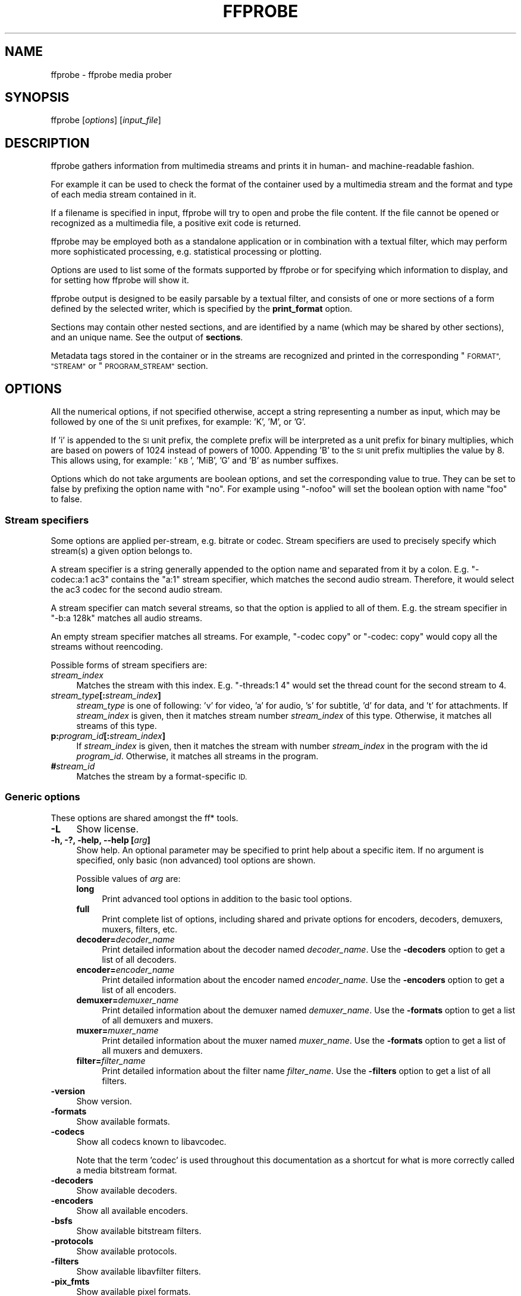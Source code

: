 .\" Automatically generated by Pod::Man 2.27 (Pod::Simple 3.28)
.\"
.\" Standard preamble:
.\" ========================================================================
.de Sp \" Vertical space (when we can't use .PP)
.if t .sp .5v
.if n .sp
..
.de Vb \" Begin verbatim text
.ft CW
.nf
.ne \\$1
..
.de Ve \" End verbatim text
.ft R
.fi
..
.\" Set up some character translations and predefined strings.  \*(-- will
.\" give an unbreakable dash, \*(PI will give pi, \*(L" will give a left
.\" double quote, and \*(R" will give a right double quote.  \*(C+ will
.\" give a nicer C++.  Capital omega is used to do unbreakable dashes and
.\" therefore won't be available.  \*(C` and \*(C' expand to `' in nroff,
.\" nothing in troff, for use with C<>.
.tr \(*W-
.ds C+ C\v'-.1v'\h'-1p'\s-2+\h'-1p'+\s0\v'.1v'\h'-1p'
.ie n \{\
.    ds -- \(*W-
.    ds PI pi
.    if (\n(.H=4u)&(1m=24u) .ds -- \(*W\h'-12u'\(*W\h'-12u'-\" diablo 10 pitch
.    if (\n(.H=4u)&(1m=20u) .ds -- \(*W\h'-12u'\(*W\h'-8u'-\"  diablo 12 pitch
.    ds L" ""
.    ds R" ""
.    ds C` ""
.    ds C' ""
'br\}
.el\{\
.    ds -- \|\(em\|
.    ds PI \(*p
.    ds L" ``
.    ds R" ''
.    ds C`
.    ds C'
'br\}
.\"
.\" Escape single quotes in literal strings from groff's Unicode transform.
.ie \n(.g .ds Aq \(aq
.el       .ds Aq '
.\"
.\" If the F register is turned on, we'll generate index entries on stderr for
.\" titles (.TH), headers (.SH), subsections (.SS), items (.Ip), and index
.\" entries marked with X<> in POD.  Of course, you'll have to process the
.\" output yourself in some meaningful fashion.
.\"
.\" Avoid warning from groff about undefined register 'F'.
.de IX
..
.nr rF 0
.if \n(.g .if rF .nr rF 1
.if (\n(rF:(\n(.g==0)) \{
.    if \nF \{
.        de IX
.        tm Index:\\$1\t\\n%\t"\\$2"
..
.        if !\nF==2 \{
.            nr % 0
.            nr F 2
.        \}
.    \}
.\}
.rr rF
.\"
.\" Accent mark definitions (@(#)ms.acc 1.5 88/02/08 SMI; from UCB 4.2).
.\" Fear.  Run.  Save yourself.  No user-serviceable parts.
.    \" fudge factors for nroff and troff
.if n \{\
.    ds #H 0
.    ds #V .8m
.    ds #F .3m
.    ds #[ \f1
.    ds #] \fP
.\}
.if t \{\
.    ds #H ((1u-(\\\\n(.fu%2u))*.13m)
.    ds #V .6m
.    ds #F 0
.    ds #[ \&
.    ds #] \&
.\}
.    \" simple accents for nroff and troff
.if n \{\
.    ds ' \&
.    ds ` \&
.    ds ^ \&
.    ds , \&
.    ds ~ ~
.    ds /
.\}
.if t \{\
.    ds ' \\k:\h'-(\\n(.wu*8/10-\*(#H)'\'\h"|\\n:u"
.    ds ` \\k:\h'-(\\n(.wu*8/10-\*(#H)'\`\h'|\\n:u'
.    ds ^ \\k:\h'-(\\n(.wu*10/11-\*(#H)'^\h'|\\n:u'
.    ds , \\k:\h'-(\\n(.wu*8/10)',\h'|\\n:u'
.    ds ~ \\k:\h'-(\\n(.wu-\*(#H-.1m)'~\h'|\\n:u'
.    ds / \\k:\h'-(\\n(.wu*8/10-\*(#H)'\z\(sl\h'|\\n:u'
.\}
.    \" troff and (daisy-wheel) nroff accents
.ds : \\k:\h'-(\\n(.wu*8/10-\*(#H+.1m+\*(#F)'\v'-\*(#V'\z.\h'.2m+\*(#F'.\h'|\\n:u'\v'\*(#V'
.ds 8 \h'\*(#H'\(*b\h'-\*(#H'
.ds o \\k:\h'-(\\n(.wu+\w'\(de'u-\*(#H)/2u'\v'-.3n'\*(#[\z\(de\v'.3n'\h'|\\n:u'\*(#]
.ds d- \h'\*(#H'\(pd\h'-\w'~'u'\v'-.25m'\f2\(hy\fP\v'.25m'\h'-\*(#H'
.ds D- D\\k:\h'-\w'D'u'\v'-.11m'\z\(hy\v'.11m'\h'|\\n:u'
.ds th \*(#[\v'.3m'\s+1I\s-1\v'-.3m'\h'-(\w'I'u*2/3)'\s-1o\s+1\*(#]
.ds Th \*(#[\s+2I\s-2\h'-\w'I'u*3/5'\v'-.3m'o\v'.3m'\*(#]
.ds ae a\h'-(\w'a'u*4/10)'e
.ds Ae A\h'-(\w'A'u*4/10)'E
.    \" corrections for vroff
.if v .ds ~ \\k:\h'-(\\n(.wu*9/10-\*(#H)'\s-2\u~\d\s+2\h'|\\n:u'
.if v .ds ^ \\k:\h'-(\\n(.wu*10/11-\*(#H)'\v'-.4m'^\v'.4m'\h'|\\n:u'
.    \" for low resolution devices (crt and lpr)
.if \n(.H>23 .if \n(.V>19 \
\{\
.    ds : e
.    ds 8 ss
.    ds o a
.    ds d- d\h'-1'\(ga
.    ds D- D\h'-1'\(hy
.    ds th \o'bp'
.    ds Th \o'LP'
.    ds ae ae
.    ds Ae AE
.\}
.rm #[ #] #H #V #F C
.\" ========================================================================
.\"
.IX Title "FFPROBE 1"
.TH FFPROBE 1 "2014-09-14" " " " "
.\" For nroff, turn off justification.  Always turn off hyphenation; it makes
.\" way too many mistakes in technical documents.
.if n .ad l
.nh
.SH "NAME"
ffprobe \- ffprobe media prober
.SH "SYNOPSIS"
.IX Header "SYNOPSIS"
ffprobe [\fIoptions\fR] [\fIinput_file\fR]
.SH "DESCRIPTION"
.IX Header "DESCRIPTION"
ffprobe gathers information from multimedia streams and prints it in
human\- and machine-readable fashion.
.PP
For example it can be used to check the format of the container used
by a multimedia stream and the format and type of each media stream
contained in it.
.PP
If a filename is specified in input, ffprobe will try to open and
probe the file content. If the file cannot be opened or recognized as
a multimedia file, a positive exit code is returned.
.PP
ffprobe may be employed both as a standalone application or in
combination with a textual filter, which may perform more
sophisticated processing, e.g. statistical processing or plotting.
.PP
Options are used to list some of the formats supported by ffprobe or
for specifying which information to display, and for setting how
ffprobe will show it.
.PP
ffprobe output is designed to be easily parsable by a textual filter,
and consists of one or more sections of a form defined by the selected
writer, which is specified by the \fBprint_format\fR option.
.PP
Sections may contain other nested sections, and are identified by a
name (which may be shared by other sections), and an unique
name. See the output of \fBsections\fR.
.PP
Metadata tags stored in the container or in the streams are recognized
and printed in the corresponding \*(L"\s-1FORMAT\*(R", \*(L"STREAM\*(R"\s0 or \*(L"\s-1PROGRAM_STREAM\*(R"\s0
section.
.SH "OPTIONS"
.IX Header "OPTIONS"
All the numerical options, if not specified otherwise, accept a string
representing a number as input, which may be followed by one of the \s-1SI\s0
unit prefixes, for example: 'K', 'M', or 'G'.
.PP
If 'i' is appended to the \s-1SI\s0 unit prefix, the complete prefix will be
interpreted as a unit prefix for binary multiplies, which are based on
powers of 1024 instead of powers of 1000. Appending 'B' to the \s-1SI\s0 unit
prefix multiplies the value by 8. This allows using, for example:
\&'\s-1KB\s0', 'MiB', 'G' and 'B' as number suffixes.
.PP
Options which do not take arguments are boolean options, and set the
corresponding value to true. They can be set to false by prefixing
the option name with \*(L"no\*(R". For example using \*(L"\-nofoo\*(R"
will set the boolean option with name \*(L"foo\*(R" to false.
.SS "Stream specifiers"
.IX Subsection "Stream specifiers"
Some options are applied per-stream, e.g. bitrate or codec. Stream specifiers
are used to precisely specify which stream(s) a given option belongs to.
.PP
A stream specifier is a string generally appended to the option name and
separated from it by a colon. E.g. \f(CW\*(C`\-codec:a:1 ac3\*(C'\fR contains the
\&\f(CW\*(C`a:1\*(C'\fR stream specifier, which matches the second audio stream. Therefore, it
would select the ac3 codec for the second audio stream.
.PP
A stream specifier can match several streams, so that the option is applied to all
of them. E.g. the stream specifier in \f(CW\*(C`\-b:a 128k\*(C'\fR matches all audio
streams.
.PP
An empty stream specifier matches all streams. For example, \f(CW\*(C`\-codec copy\*(C'\fR
or \f(CW\*(C`\-codec: copy\*(C'\fR would copy all the streams without reencoding.
.PP
Possible forms of stream specifiers are:
.IP "\fIstream_index\fR" 4
.IX Item "stream_index"
Matches the stream with this index. E.g. \f(CW\*(C`\-threads:1 4\*(C'\fR would set the
thread count for the second stream to 4.
.IP "\fIstream_type\fR\fB[:\fR\fIstream_index\fR\fB]\fR" 4
.IX Item "stream_type[:stream_index]"
\&\fIstream_type\fR is one of following: 'v' for video, 'a' for audio, 's' for subtitle,
\&'d' for data, and 't' for attachments. If \fIstream_index\fR is given, then it matches
stream number \fIstream_index\fR of this type. Otherwise, it matches all
streams of this type.
.IP "\fBp:\fR\fIprogram_id\fR\fB[:\fR\fIstream_index\fR\fB]\fR" 4
.IX Item "p:program_id[:stream_index]"
If \fIstream_index\fR is given, then it matches the stream with number \fIstream_index\fR
in the program with the id \fIprogram_id\fR. Otherwise, it matches all streams in the
program.
.IP "\fB#\fR\fIstream_id\fR" 4
.IX Item "#stream_id"
Matches the stream by a format-specific \s-1ID.\s0
.SS "Generic options"
.IX Subsection "Generic options"
These options are shared amongst the ff* tools.
.IP "\fB\-L\fR" 4
.IX Item "-L"
Show license.
.IP "\fB\-h, \-?, \-help, \-\-help [\fR\fIarg\fR\fB]\fR" 4
.IX Item "-h, -?, -help, --help [arg]"
Show help. An optional parameter may be specified to print help about a specific
item. If no argument is specified, only basic (non advanced) tool
options are shown.
.Sp
Possible values of \fIarg\fR are:
.RS 4
.IP "\fBlong\fR" 4
.IX Item "long"
Print advanced tool options in addition to the basic tool options.
.IP "\fBfull\fR" 4
.IX Item "full"
Print complete list of options, including shared and private options
for encoders, decoders, demuxers, muxers, filters, etc.
.IP "\fBdecoder=\fR\fIdecoder_name\fR" 4
.IX Item "decoder=decoder_name"
Print detailed information about the decoder named \fIdecoder_name\fR. Use the
\&\fB\-decoders\fR option to get a list of all decoders.
.IP "\fBencoder=\fR\fIencoder_name\fR" 4
.IX Item "encoder=encoder_name"
Print detailed information about the encoder named \fIencoder_name\fR. Use the
\&\fB\-encoders\fR option to get a list of all encoders.
.IP "\fBdemuxer=\fR\fIdemuxer_name\fR" 4
.IX Item "demuxer=demuxer_name"
Print detailed information about the demuxer named \fIdemuxer_name\fR. Use the
\&\fB\-formats\fR option to get a list of all demuxers and muxers.
.IP "\fBmuxer=\fR\fImuxer_name\fR" 4
.IX Item "muxer=muxer_name"
Print detailed information about the muxer named \fImuxer_name\fR. Use the
\&\fB\-formats\fR option to get a list of all muxers and demuxers.
.IP "\fBfilter=\fR\fIfilter_name\fR" 4
.IX Item "filter=filter_name"
Print detailed information about the filter name \fIfilter_name\fR. Use the
\&\fB\-filters\fR option to get a list of all filters.
.RE
.RS 4
.RE
.IP "\fB\-version\fR" 4
.IX Item "-version"
Show version.
.IP "\fB\-formats\fR" 4
.IX Item "-formats"
Show available formats.
.IP "\fB\-codecs\fR" 4
.IX Item "-codecs"
Show all codecs known to libavcodec.
.Sp
Note that the term 'codec' is used throughout this documentation as a shortcut
for what is more correctly called a media bitstream format.
.IP "\fB\-decoders\fR" 4
.IX Item "-decoders"
Show available decoders.
.IP "\fB\-encoders\fR" 4
.IX Item "-encoders"
Show all available encoders.
.IP "\fB\-bsfs\fR" 4
.IX Item "-bsfs"
Show available bitstream filters.
.IP "\fB\-protocols\fR" 4
.IX Item "-protocols"
Show available protocols.
.IP "\fB\-filters\fR" 4
.IX Item "-filters"
Show available libavfilter filters.
.IP "\fB\-pix_fmts\fR" 4
.IX Item "-pix_fmts"
Show available pixel formats.
.IP "\fB\-sample_fmts\fR" 4
.IX Item "-sample_fmts"
Show available sample formats.
.IP "\fB\-layouts\fR" 4
.IX Item "-layouts"
Show channel names and standard channel layouts.
.IP "\fB\-colors\fR" 4
.IX Item "-colors"
Show recognized color names.
.IP "\fB\-loglevel [repeat+]\fR\fIloglevel\fR \fB| \-v [repeat+]\fR\fIloglevel\fR" 4
.IX Item "-loglevel [repeat+]loglevel | -v [repeat+]loglevel"
Set the logging level used by the library.
Adding \*(L"repeat+\*(R" indicates that repeated log output should not be compressed
to the first line and the \*(L"Last message repeated n times\*(R" line will be
omitted. \*(L"repeat\*(R" can also be used alone.
If \*(L"repeat\*(R" is used alone, and with no prior loglevel set, the default
loglevel will be used. If multiple loglevel parameters are given, using
\&'repeat' will not change the loglevel.
\&\fIloglevel\fR is a number or a string containing one of the following values:
.RS 4
.IP "\fBquiet\fR" 4
.IX Item "quiet"
Show nothing at all; be silent.
.IP "\fBpanic\fR" 4
.IX Item "panic"
Only show fatal errors which could lead the process to crash, such as
and assert failure. This is not currently used for anything.
.IP "\fBfatal\fR" 4
.IX Item "fatal"
Only show fatal errors. These are errors after which the process absolutely
cannot continue after.
.IP "\fBerror\fR" 4
.IX Item "error"
Show all errors, including ones which can be recovered from.
.IP "\fBwarning\fR" 4
.IX Item "warning"
Show all warnings and errors. Any message related to possibly
incorrect or unexpected events will be shown.
.IP "\fBinfo\fR" 4
.IX Item "info"
Show informative messages during processing. This is in addition to
warnings and errors. This is the default value.
.IP "\fBverbose\fR" 4
.IX Item "verbose"
Same as \f(CW\*(C`info\*(C'\fR, except more verbose.
.IP "\fBdebug\fR" 4
.IX Item "debug"
Show everything, including debugging information.
.RE
.RS 4
.Sp
By default the program logs to stderr, if coloring is supported by the
terminal, colors are used to mark errors and warnings. Log coloring
can be disabled setting the environment variable
\&\fB\s-1AV_LOG_FORCE_NOCOLOR\s0\fR or \fB\s-1NO_COLOR\s0\fR, or can be forced setting
the environment variable \fB\s-1AV_LOG_FORCE_COLOR\s0\fR.
The use of the environment variable \fB\s-1NO_COLOR\s0\fR is deprecated and
will be dropped in a following FFmpeg version.
.RE
.IP "\fB\-report\fR" 4
.IX Item "-report"
Dump full command line and console output to a file named
\&\f(CW\*(C`\f(CIprogram\f(CW\-\f(CIYYYYMMDD\f(CW\-\f(CIHHMMSS\f(CW.log\*(C'\fR in the current
directory.
This file can be useful for bug reports.
It also implies \f(CW\*(C`\-loglevel verbose\*(C'\fR.
.Sp
Setting the environment variable \f(CW\*(C`FFREPORT\*(C'\fR to any value has the
same effect. If the value is a ':'\-separated key=value sequence, these
options will affect the report; options values must be escaped if they
contain special characters or the options delimiter ':' (see the
``Quoting and escaping'' section in the ffmpeg-utils manual). The
following option is recognized:
.RS 4
.IP "\fBfile\fR" 4
.IX Item "file"
set the file name to use for the report; \f(CW%p\fR is expanded to the name
of the program, \f(CW%t\fR is expanded to a timestamp, \f(CW\*(C`%%\*(C'\fR is expanded
to a plain \f(CW\*(C`%\*(C'\fR
.RE
.RS 4
.Sp
Errors in parsing the environment variable are not fatal, and will not
appear in the report.
.RE
.IP "\fB\-cpuflags flags (\fR\fIglobal\fR\fB)\fR" 4
.IX Item "-cpuflags flags (global)"
Allows setting and clearing cpu flags. This option is intended
for testing. Do not use it unless you know what you're doing.
.Sp
.Vb 3
\&        ffmpeg \-cpuflags \-sse+mmx ...
\&        ffmpeg \-cpuflags mmx ...
\&        ffmpeg \-cpuflags 0 ...
.Ve
.Sp
Possible flags for this option are:
.RS 4
.IP "\fBx86\fR" 4
.IX Item "x86"
.RS 4
.PD 0
.IP "\fBmmx\fR" 4
.IX Item "mmx"
.IP "\fBmmxext\fR" 4
.IX Item "mmxext"
.IP "\fBsse\fR" 4
.IX Item "sse"
.IP "\fBsse2\fR" 4
.IX Item "sse2"
.IP "\fBsse2slow\fR" 4
.IX Item "sse2slow"
.IP "\fBsse3\fR" 4
.IX Item "sse3"
.IP "\fBsse3slow\fR" 4
.IX Item "sse3slow"
.IP "\fBssse3\fR" 4
.IX Item "ssse3"
.IP "\fBatom\fR" 4
.IX Item "atom"
.IP "\fBsse4.1\fR" 4
.IX Item "sse4.1"
.IP "\fBsse4.2\fR" 4
.IX Item "sse4.2"
.IP "\fBavx\fR" 4
.IX Item "avx"
.IP "\fBxop\fR" 4
.IX Item "xop"
.IP "\fBfma4\fR" 4
.IX Item "fma4"
.IP "\fB3dnow\fR" 4
.IX Item "3dnow"
.IP "\fB3dnowext\fR" 4
.IX Item "3dnowext"
.IP "\fBcmov\fR" 4
.IX Item "cmov"
.RE
.RS 4
.RE
.IP "\fB\s-1ARM\s0\fR" 4
.IX Item "ARM"
.RS 4
.IP "\fBarmv5te\fR" 4
.IX Item "armv5te"
.IP "\fBarmv6\fR" 4
.IX Item "armv6"
.IP "\fBarmv6t2\fR" 4
.IX Item "armv6t2"
.IP "\fBvfp\fR" 4
.IX Item "vfp"
.IP "\fBvfpv3\fR" 4
.IX Item "vfpv3"
.IP "\fBneon\fR" 4
.IX Item "neon"
.RE
.RS 4
.RE
.IP "\fBPowerPC\fR" 4
.IX Item "PowerPC"
.RS 4
.IP "\fBaltivec\fR" 4
.IX Item "altivec"
.RE
.RS 4
.RE
.IP "\fBSpecific Processors\fR" 4
.IX Item "Specific Processors"
.RS 4
.IP "\fBpentium2\fR" 4
.IX Item "pentium2"
.IP "\fBpentium3\fR" 4
.IX Item "pentium3"
.IP "\fBpentium4\fR" 4
.IX Item "pentium4"
.IP "\fBk6\fR" 4
.IX Item "k6"
.IP "\fBk62\fR" 4
.IX Item "k62"
.IP "\fBathlon\fR" 4
.IX Item "athlon"
.IP "\fBathlonxp\fR" 4
.IX Item "athlonxp"
.IP "\fBk8\fR" 4
.IX Item "k8"
.RE
.RS 4
.RE
.RE
.RS 4
.RE
.IP "\fB\-opencl_options options (\fR\fIglobal\fR\fB)\fR" 4
.IX Item "-opencl_options options (global)"
.PD
Set OpenCL environment options. This option is only available when
FFmpeg has been compiled with \f(CW\*(C`\-\-enable\-opencl\*(C'\fR.
.Sp
\&\fIoptions\fR must be a list of \fIkey\fR=\fIvalue\fR option pairs
separated by ':'. See the ``OpenCL Options'' section in the
ffmpeg-utils manual for the list of supported options.
.SS "AVOptions"
.IX Subsection "AVOptions"
These options are provided directly by the libavformat, libavdevice and
libavcodec libraries. To see the list of available AVOptions, use the
\&\fB\-help\fR option. They are separated into two categories:
.IP "\fBgeneric\fR" 4
.IX Item "generic"
These options can be set for any container, codec or device. Generic options
are listed under AVFormatContext options for containers/devices and under
AVCodecContext options for codecs.
.IP "\fBprivate\fR" 4
.IX Item "private"
These options are specific to the given container, device or codec. Private
options are listed under their corresponding containers/devices/codecs.
.PP
For example to write an ID3v2.3 header instead of a default ID3v2.4 to
an \s-1MP3\s0 file, use the \fBid3v2_version\fR private option of the \s-1MP3\s0
muxer:
.PP
.Vb 1
\&        ffmpeg \-i input.flac \-id3v2_version 3 out.mp3
.Ve
.PP
All codec AVOptions are per-stream, and thus a stream specifier
should be attached to them.
.PP
Note: the \fB\-nooption\fR syntax cannot be used for boolean
AVOptions, use \fB\-option 0\fR/\fB\-option 1\fR.
.PP
Note: the old undocumented way of specifying per-stream AVOptions by
prepending v/a/s to the options name is now obsolete and will be
removed soon.
.SS "Main options"
.IX Subsection "Main options"
.IP "\fB\-f\fR \fIformat\fR" 4
.IX Item "-f format"
Force format to use.
.IP "\fB\-unit\fR" 4
.IX Item "-unit"
Show the unit of the displayed values.
.IP "\fB\-prefix\fR" 4
.IX Item "-prefix"
Use \s-1SI\s0 prefixes for the displayed values.
Unless the \*(L"\-byte_binary_prefix\*(R" option is used all the prefixes
are decimal.
.IP "\fB\-byte_binary_prefix\fR" 4
.IX Item "-byte_binary_prefix"
Force the use of binary prefixes for byte values.
.IP "\fB\-sexagesimal\fR" 4
.IX Item "-sexagesimal"
Use sexagesimal format \s-1HH:MM:SS.MICROSECONDS\s0 for time values.
.IP "\fB\-pretty\fR" 4
.IX Item "-pretty"
Prettify the format of the displayed values, it corresponds to the
options \*(L"\-unit \-prefix \-byte_binary_prefix \-sexagesimal\*(R".
.IP "\fB\-of, \-print_format\fR \fIwriter_name\fR\fB[=\fR\fIwriter_options\fR\fB]\fR" 4
.IX Item "-of, -print_format writer_name[=writer_options]"
Set the output printing format.
.Sp
\&\fIwriter_name\fR specifies the name of the writer, and
\&\fIwriter_options\fR specifies the options to be passed to the writer.
.Sp
For example for printing the output in \s-1JSON\s0 format, specify:
.Sp
.Vb 1
\&        \-print_format json
.Ve
.Sp
For more details on the available output printing formats, see the
Writers section below.
.IP "\fB\-sections\fR" 4
.IX Item "-sections"
Print sections structure and section information, and exit. The output
is not meant to be parsed by a machine.
.IP "\fB\-select_streams\fR \fIstream_specifier\fR" 4
.IX Item "-select_streams stream_specifier"
Select only the streams specified by \fIstream_specifier\fR. This
option affects only the options related to streams
(e.g. \f(CW\*(C`show_streams\*(C'\fR, \f(CW\*(C`show_packets\*(C'\fR, etc.).
.Sp
For example to show only audio streams, you can use the command:
.Sp
.Vb 1
\&        ffprobe \-show_streams \-select_streams a INPUT
.Ve
.Sp
To show only video packets belonging to the video stream with index 1:
.Sp
.Vb 1
\&        ffprobe \-show_packets \-select_streams v:1 INPUT
.Ve
.IP "\fB\-show_data\fR" 4
.IX Item "-show_data"
Show payload data, as a hexadecimal and \s-1ASCII\s0 dump. Coupled with
\&\fB\-show_packets\fR, it will dump the packets' data. Coupled with
\&\fB\-show_streams\fR, it will dump the codec extradata.
.Sp
The dump is printed as the \*(L"data\*(R" field. It may contain newlines.
.IP "\fB\-show_error\fR" 4
.IX Item "-show_error"
Show information about the error found when trying to probe the input.
.Sp
The error information is printed within a section with name \*(L"\s-1ERROR\*(R".\s0
.IP "\fB\-show_format\fR" 4
.IX Item "-show_format"
Show information about the container format of the input multimedia
stream.
.Sp
All the container format information is printed within a section with
name \*(L"\s-1FORMAT\*(R".\s0
.IP "\fB\-show_format_entry\fR \fIname\fR" 4
.IX Item "-show_format_entry name"
Like \fB\-show_format\fR, but only prints the specified entry of the
container format information, rather than all. This option may be given more
than once, then all specified entries will be shown.
.Sp
This option is deprecated, use \f(CW\*(C`show_entries\*(C'\fR instead.
.IP "\fB\-show_entries\fR \fIsection_entries\fR" 4
.IX Item "-show_entries section_entries"
Set list of entries to show.
.Sp
Entries are specified according to the following
syntax. \fIsection_entries\fR contains a list of section entries
separated by \f(CW\*(C`:\*(C'\fR. Each section entry is composed by a section
name (or unique name), optionally followed by a list of entries local
to that section, separated by \f(CW\*(C`,\*(C'\fR.
.Sp
If section name is specified but is followed by no \f(CW\*(C`=\*(C'\fR, all
entries are printed to output, together with all the contained
sections. Otherwise only the entries specified in the local section
entries list are printed. In particular, if \f(CW\*(C`=\*(C'\fR is specified but
the list of local entries is empty, then no entries will be shown for
that section.
.Sp
Note that the order of specification of the local section entries is
not honored in the output, and the usual display order will be
retained.
.Sp
The formal syntax is given by:
.Sp
.Vb 3
\&        <LOCAL_SECTION_ENTRIES> ::= <SECTION_ENTRY_NAME>[,<LOCAL_SECTION_ENTRIES>]
\&        <SECTION_ENTRY>         ::= <SECTION_NAME>[=[<LOCAL_SECTION_ENTRIES>]]
\&        <SECTION_ENTRIES>       ::= <SECTION_ENTRY>[:<SECTION_ENTRIES>]
.Ve
.Sp
For example, to show only the index and type of each stream, and the \s-1PTS\s0
time, duration time, and stream index of the packets, you can specify
the argument:
.Sp
.Vb 1
\&        packet=pts_time,duration_time,stream_index : stream=index,codec_type
.Ve
.Sp
To show all the entries in the section \*(L"format\*(R", but only the codec
type in the section \*(L"stream\*(R", specify the argument:
.Sp
.Vb 1
\&        format : stream=codec_type
.Ve
.Sp
To show all the tags in the stream and format sections:
.Sp
.Vb 1
\&        format_tags : format_tags
.Ve
.Sp
To show only the \f(CW\*(C`title\*(C'\fR tag (if available) in the stream
sections:
.Sp
.Vb 1
\&        stream_tags=title
.Ve
.IP "\fB\-show_packets\fR" 4
.IX Item "-show_packets"
Show information about each packet contained in the input multimedia
stream.
.Sp
The information for each single packet is printed within a dedicated
section with name \*(L"\s-1PACKET\*(R".\s0
.IP "\fB\-show_frames\fR" 4
.IX Item "-show_frames"
Show information about each frame contained in the input multimedia
stream.
.Sp
The information for each single frame is printed within a dedicated
section with name \*(L"\s-1FRAME\*(R".\s0
.IP "\fB\-show_streams\fR" 4
.IX Item "-show_streams"
Show information about each media stream contained in the input
multimedia stream.
.Sp
Each media stream information is printed within a dedicated section
with name \*(L"\s-1STREAM\*(R".\s0
.IP "\fB\-show_programs\fR" 4
.IX Item "-show_programs"
Show information about programs and their streams contained in the input
multimedia stream.
.Sp
Each media stream information is printed within a dedicated section
with name \*(L"\s-1PROGRAM_STREAM\*(R".\s0
.IP "\fB\-show_chapters\fR" 4
.IX Item "-show_chapters"
Show information about chapters stored in the format.
.Sp
Each chapter is printed within a dedicated section with name \*(L"\s-1CHAPTER\*(R".\s0
.IP "\fB\-count_frames\fR" 4
.IX Item "-count_frames"
Count the number of frames per stream and report it in the
corresponding stream section.
.IP "\fB\-count_packets\fR" 4
.IX Item "-count_packets"
Count the number of packets per stream and report it in the
corresponding stream section.
.IP "\fB\-read_intervals\fR \fIread_intervals\fR" 4
.IX Item "-read_intervals read_intervals"
Read only the specified intervals. \fIread_intervals\fR must be a
sequence of interval specifications separated by \*(L",\*(R".
\&\fBffprobe\fR will seek to the interval starting point, and will
continue reading from that.
.Sp
Each interval is specified by two optional parts, separated by \*(L"%\*(R".
.Sp
The first part specifies the interval start position. It is
interpreted as an abolute position, or as a relative offset from the
current position if it is preceded by the \*(L"+\*(R" character. If this first
part is not specified, no seeking will be performed when reading this
interval.
.Sp
The second part specifies the interval end position. It is interpreted
as an absolute position, or as a relative offset from the current
position if it is preceded by the \*(L"+\*(R" character. If the offset
specification starts with \*(L"#\*(R", it is interpreted as the number of
packets to read (not including the flushing packets) from the interval
start. If no second part is specified, the program will read until the
end of the input.
.Sp
Note that seeking is not accurate, thus the actual interval start
point may be different from the specified position. Also, when an
interval duration is specified, the absolute end time will be computed
by adding the duration to the interval start point found by seeking
the file, rather than to the specified start value.
.Sp
The formal syntax is given by:
.Sp
.Vb 2
\&        <INTERVAL>  ::= [<START>|+<START_OFFSET>][%[<END>|+<END_OFFSET>]]
\&        <INTERVALS> ::= <INTERVAL>[,<INTERVALS>]
.Ve
.Sp
A few examples follow.
.RS 4
.IP "\(bu" 4
Seek to time 10, read packets until 20 seconds after the found seek
point, then seek to position \f(CW\*(C`01:30\*(C'\fR (1 minute and thirty
seconds) and read packets until position \f(CW\*(C`01:45\*(C'\fR.
.Sp
.Vb 1
\&        10%+20,01:30%01:45
.Ve
.IP "\(bu" 4
Read only 42 packets after seeking to position \f(CW\*(C`01:23\*(C'\fR:
.Sp
.Vb 1
\&        01:23%+#42
.Ve
.IP "\(bu" 4
Read only the first 20 seconds from the start:
.Sp
.Vb 1
\&        %+20
.Ve
.IP "\(bu" 4
Read from the start until position \f(CW\*(C`02:30\*(C'\fR:
.Sp
.Vb 1
\&        %02:30
.Ve
.RE
.RS 4
.RE
.IP "\fB\-show_private_data, \-private\fR" 4
.IX Item "-show_private_data, -private"
Show private data, that is data depending on the format of the
particular shown element.
This option is enabled by default, but you may need to disable it
for specific uses, for example when creating XSD-compliant \s-1XML\s0 output.
.IP "\fB\-show_program_version\fR" 4
.IX Item "-show_program_version"
Show information related to program version.
.Sp
Version information is printed within a section with name
\&\*(L"\s-1PROGRAM_VERSION\*(R".\s0
.IP "\fB\-show_library_versions\fR" 4
.IX Item "-show_library_versions"
Show information related to library versions.
.Sp
Version information for each library is printed within a section with
name \*(L"\s-1LIBRARY_VERSION\*(R".\s0
.IP "\fB\-show_versions\fR" 4
.IX Item "-show_versions"
Show information related to program and library versions. This is the
equivalent of setting both \fB\-show_program_version\fR and
\&\fB\-show_library_versions\fR options.
.IP "\fB\-bitexact\fR" 4
.IX Item "-bitexact"
Force bitexact output, useful to produce output which is not dependent
on the specific build.
.IP "\fB\-i\fR \fIinput_file\fR" 4
.IX Item "-i input_file"
Read \fIinput_file\fR.
.SH "WRITERS"
.IX Header "WRITERS"
A writer defines the output format adopted by \fBffprobe\fR, and will be
used for printing all the parts of the output.
.PP
A writer may accept one or more arguments, which specify the options
to adopt. The options are specified as a list of \fIkey\fR=\fIvalue\fR
pairs, separated by \*(L":\*(R".
.PP
A description of the currently available writers follows.
.SS "default"
.IX Subsection "default"
Default format.
.PP
Print each section in the form:
.PP
.Vb 5
\&        [SECTION]
\&        key1=val1
\&        ...
\&        keyN=valN
\&        [/SECTION]
.Ve
.PP
Metadata tags are printed as a line in the corresponding \s-1FORMAT, STREAM\s0 or
\&\s-1PROGRAM_STREAM\s0 section, and are prefixed by the string \*(L"\s-1TAG:\*(R".\s0
.PP
A description of the accepted options follows.
.IP "\fBnokey, nk\fR" 4
.IX Item "nokey, nk"
If set to 1 specify not to print the key of each field. Default value
is 0.
.IP "\fBnoprint_wrappers, nw\fR" 4
.IX Item "noprint_wrappers, nw"
If set to 1 specify not to print the section header and footer.
Default value is 0.
.SS "compact, csv"
.IX Subsection "compact, csv"
Compact and \s-1CSV\s0 format.
.PP
The \f(CW\*(C`csv\*(C'\fR writer is equivalent to \f(CW\*(C`compact\*(C'\fR, but supports
different defaults.
.PP
Each section is printed on a single line.
If no option is specifid, the output has the form:
.PP
.Vb 1
\&        section|key1=val1| ... |keyN=valN
.Ve
.PP
Metadata tags are printed in the corresponding \*(L"format\*(R" or \*(L"stream\*(R"
section. A metadata tag key, if printed, is prefixed by the string
\&\*(L"tag:\*(R".
.PP
The description of the accepted options follows.
.IP "\fBitem_sep, s\fR" 4
.IX Item "item_sep, s"
Specify the character to use for separating fields in the output line.
It must be a single printable character, it is \*(L"|\*(R" by default (\*(L",\*(R" for
the \f(CW\*(C`csv\*(C'\fR writer).
.IP "\fBnokey, nk\fR" 4
.IX Item "nokey, nk"
If set to 1 specify not to print the key of each field. Its default
value is 0 (1 for the \f(CW\*(C`csv\*(C'\fR writer).
.IP "\fBescape, e\fR" 4
.IX Item "escape, e"
Set the escape mode to use, default to \*(L"c\*(R" (\*(L"csv\*(R" for the \f(CW\*(C`csv\*(C'\fR
writer).
.Sp
It can assume one of the following values:
.RS 4
.IP "\fBc\fR" 4
.IX Item "c"
Perform C\-like escaping. Strings containing a newline ('\en'), carriage
return ('\er'), a tab ('\et'), a form feed ('\ef'), the escaping
character ('\e') or the item separator character \fI\s-1SEP\s0\fR are escaped using C\-like fashioned
escaping, so that a newline is converted to the sequence \*(L"\en\*(R", a
carriage return to \*(L"\er\*(R", '\e' to \*(L"\e\e\*(R" and the separator \fI\s-1SEP\s0\fR is
converted to "\e\fI\s-1SEP\s0\fR".
.IP "\fBcsv\fR" 4
.IX Item "csv"
Perform CSV-like escaping, as described in \s-1RFC4180. \s0 Strings
containing a newline ('\en'), a carriage return ('\er'), a double quote
('"'), or \fI\s-1SEP\s0\fR are enclosed in double-quotes.
.IP "\fBnone\fR" 4
.IX Item "none"
Perform no escaping.
.RE
.RS 4
.RE
.IP "\fBprint_section, p\fR" 4
.IX Item "print_section, p"
Print the section name at the begin of each line if the value is
\&\f(CW1\fR, disable it with value set to \f(CW0\fR. Default value is
\&\f(CW1\fR.
.SS "flat"
.IX Subsection "flat"
Flat format.
.PP
A free-form output where each line contains an explicit key=value, such as
\&\*(L"streams.stream.3.tags.foo=bar\*(R". The output is shell escaped, so it can be
directly embedded in sh scripts as long as the separator character is an
alphanumeric character or an underscore (see \fIsep_char\fR option).
.PP
The description of the accepted options follows.
.IP "\fBsep_char, s\fR" 4
.IX Item "sep_char, s"
Separator character used to separate the chapter, the section name, IDs and
potential tags in the printed field key.
.Sp
Default value is '.'.
.IP "\fBhierarchical, h\fR" 4
.IX Item "hierarchical, h"
Specify if the section name specification should be hierarchical. If
set to 1, and if there is more than one section in the current
chapter, the section name will be prefixed by the name of the
chapter. A value of 0 will disable this behavior.
.Sp
Default value is 1.
.SS "ini"
.IX Subsection "ini"
\&\s-1INI\s0 format output.
.PP
Print output in an \s-1INI\s0 based format.
.PP
The following conventions are adopted:
.IP "\(bu" 4
all key and values are \s-1UTF\-8\s0
.IP "\(bu" 4
\&'.' is the subgroup separator
.IP "\(bu" 4
newline, '\et', '\ef', '\eb' and the following characters are escaped
.IP "\(bu" 4
\&'\e' is the escape character
.IP "\(bu" 4
\&'#' is the comment indicator
.IP "\(bu" 4
\&'=' is the key/value separator
.IP "\(bu" 4
\&':' is not used but usually parsed as key/value separator
.PP
This writer accepts options as a list of \fIkey\fR=\fIvalue\fR pairs,
separated by \*(L":\*(R".
.PP
The description of the accepted options follows.
.IP "\fBhierarchical, h\fR" 4
.IX Item "hierarchical, h"
Specify if the section name specification should be hierarchical. If
set to 1, and if there is more than one section in the current
chapter, the section name will be prefixed by the name of the
chapter. A value of 0 will disable this behavior.
.Sp
Default value is 1.
.SS "json"
.IX Subsection "json"
\&\s-1JSON\s0 based format.
.PP
Each section is printed using \s-1JSON\s0 notation.
.PP
The description of the accepted options follows.
.IP "\fBcompact, c\fR" 4
.IX Item "compact, c"
If set to 1 enable compact output, that is each section will be
printed on a single line. Default value is 0.
.PP
For more information about \s-1JSON,\s0 see <\fBhttp://www.json.org/\fR>.
.SS "xml"
.IX Subsection "xml"
\&\s-1XML\s0 based format.
.PP
The \s-1XML\s0 output is described in the \s-1XML\s0 schema description file
\&\fIffprobe.xsd\fR installed in the FFmpeg datadir.
.PP
An updated version of the schema can be retrieved at the url
<\fBhttp://www.ffmpeg.org/schema/ffprobe.xsd\fR>, which redirects to the
latest schema committed into the FFmpeg development source code tree.
.PP
Note that the output issued will be compliant to the
\&\fIffprobe.xsd\fR schema only when no special global output options
(\fBunit\fR, \fBprefix\fR, \fBbyte_binary_prefix\fR,
\&\fBsexagesimal\fR etc.) are specified.
.PP
The description of the accepted options follows.
.IP "\fBfully_qualified, q\fR" 4
.IX Item "fully_qualified, q"
If set to 1 specify if the output should be fully qualified. Default
value is 0.
This is required for generating an \s-1XML\s0 file which can be validated
through an \s-1XSD\s0 file.
.IP "\fBxsd_compliant, x\fR" 4
.IX Item "xsd_compliant, x"
If set to 1 perform more checks for ensuring that the output is \s-1XSD\s0
compliant. Default value is 0.
This option automatically sets \fBfully_qualified\fR to 1.
.PP
For more information about the \s-1XML\s0 format, see
<\fBhttp://www.w3.org/XML/\fR>.
.SH "TIMECODE"
.IX Header "TIMECODE"
\&\fBffprobe\fR supports Timecode extraction:
.IP "\(bu" 4
\&\s-1MPEG1/2\s0 timecode is extracted from the \s-1GOP,\s0 and is available in the video
stream details (\fB\-show_streams\fR, see \fItimecode\fR).
.IP "\(bu" 4
\&\s-1MOV\s0 timecode is extracted from tmcd track, so is available in the tmcd
stream metadata (\fB\-show_streams\fR, see \fITAG:timecode\fR).
.IP "\(bu" 4
\&\s-1DV, GXF\s0 and \s-1AVI\s0 timecodes are available in format metadata
(\fB\-show_format\fR, see \fITAG:timecode\fR).
.SH "SEE ALSO"
.IX Header "SEE ALSO"
\&\fIffprobe\-all\fR\|(1),
\&\fIffmpeg\fR\|(1), \fIffplay\fR\|(1), \fIffserver\fR\|(1),
\&\fIffmpeg\-utils\fR\|(1), \fIffmpeg\-scaler\fR\|(1), \fIffmpeg\-resampler\fR\|(1),
\&\fIffmpeg\-codecs\fR\|(1), \fIffmpeg\-bitstream\-filters\fR\|(1), \fIffmpeg\-formats\fR\|(1),
\&\fIffmpeg\-devices\fR\|(1), \fIffmpeg\-protocols\fR\|(1), \fIffmpeg\-filters\fR\|(1)
.SH "AUTHORS"
.IX Header "AUTHORS"
The FFmpeg developers.
.PP
For details about the authorship, see the Git history of the project
(git://source.ffmpeg.org/ffmpeg), e.g. by typing the command
\&\fBgit log\fR in the FFmpeg source directory, or browsing the
online repository at <\fBhttp://source.ffmpeg.org\fR>.
.PP
Maintainers for the specific components are listed in the file
\&\fI\s-1MAINTAINERS\s0\fR in the source code tree.
